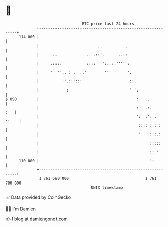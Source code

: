 * 👋

#+begin_example
                                     BTC price last 24 hours                    
                 +------------------------------------------------------------+ 
         114 000 |                                                            | 
                 |                          ..          .                     | 
                 |      ..             .. .::'.      ...:                     | 
                 |     .:::.           ::::   ':..:.'''' :                    | 
                 |     '  ''.. : .  ..'        ''' '     '.                   | 
                 |          ''.::':::                     ::.                 | 
                 |            :                           ' '.                | 
   $ USD         |                                           :    .           | 
                 |                                           :   .:.      :   | 
                 |                                           ':  :': .  ::    | 
                 |                                            :::: :.: :'     | 
                 |                                            '    :::.:      | 
                 |                                                 :::::      | 
                 |                                                 :: '       | 
         110 000 |                                                 ':         | 
                 +------------------------------------------------------------+ 
                  1 761 680 000                                  1 761 780 000  
                                         UNIX timestamp                         
#+end_example
📈 Data provided by CoinGecko

🧑‍💻 I'm Damien

✍️ I blog at [[https://www.damiengonot.com][damiengonot.com]]
